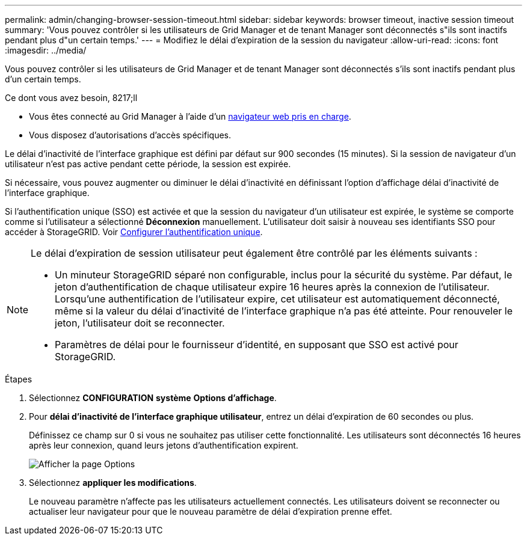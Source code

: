 ---
permalink: admin/changing-browser-session-timeout.html 
sidebar: sidebar 
keywords: browser timeout, inactive session timeout 
summary: 'Vous pouvez contrôler si les utilisateurs de Grid Manager et de tenant Manager sont déconnectés s"ils sont inactifs pendant plus d"un certain temps.' 
---
= Modifiez le délai d'expiration de la session du navigateur
:allow-uri-read: 
:icons: font
:imagesdir: ../media/


[role="lead"]
Vous pouvez contrôler si les utilisateurs de Grid Manager et de tenant Manager sont déconnectés s'ils sont inactifs pendant plus d'un certain temps.

.Ce dont vous avez besoin, 8217;ll
* Vous êtes connecté au Grid Manager à l'aide d'un xref:../admin/web-browser-requirements.adoc[navigateur web pris en charge].
* Vous disposez d'autorisations d'accès spécifiques.


Le délai d'inactivité de l'interface graphique est défini par défaut sur 900 secondes (15 minutes). Si la session de navigateur d'un utilisateur n'est pas active pendant cette période, la session est expirée.

Si nécessaire, vous pouvez augmenter ou diminuer le délai d'inactivité en définissant l'option d'affichage délai d'inactivité de l'interface graphique.

Si l'authentification unique (SSO) est activée et que la session du navigateur d'un utilisateur est expirée, le système se comporte comme si l'utilisateur a sélectionné *Déconnexion* manuellement. L'utilisateur doit saisir à nouveau ses identifiants SSO pour accéder à StorageGRID. Voir xref:configuring-sso.adoc[Configurer l'authentification unique].

[NOTE]
====
Le délai d'expiration de session utilisateur peut également être contrôlé par les éléments suivants :

* Un minuteur StorageGRID séparé non configurable, inclus pour la sécurité du système. Par défaut, le jeton d'authentification de chaque utilisateur expire 16 heures après la connexion de l'utilisateur. Lorsqu'une authentification de l'utilisateur expire, cet utilisateur est automatiquement déconnecté, même si la valeur du délai d'inactivité de l'interface graphique n'a pas été atteinte. Pour renouveler le jeton, l'utilisateur doit se reconnecter.
* Paramètres de délai pour le fournisseur d'identité, en supposant que SSO est activé pour StorageGRID.


====
.Étapes
. Sélectionnez *CONFIGURATION* *système* *Options d'affichage*.
. Pour *délai d'inactivité de l'interface graphique utilisateur*, entrez un délai d'expiration de 60 secondes ou plus.
+
Définissez ce champ sur 0 si vous ne souhaitez pas utiliser cette fonctionnalité. Les utilisateurs sont déconnectés 16 heures après leur connexion, quand leurs jetons d'authentification expirent.

+
image::../media/configuration_display_options.gif[Afficher la page Options]

. Sélectionnez *appliquer les modifications*.
+
Le nouveau paramètre n'affecte pas les utilisateurs actuellement connectés. Les utilisateurs doivent se reconnecter ou actualiser leur navigateur pour que le nouveau paramètre de délai d'expiration prenne effet.


